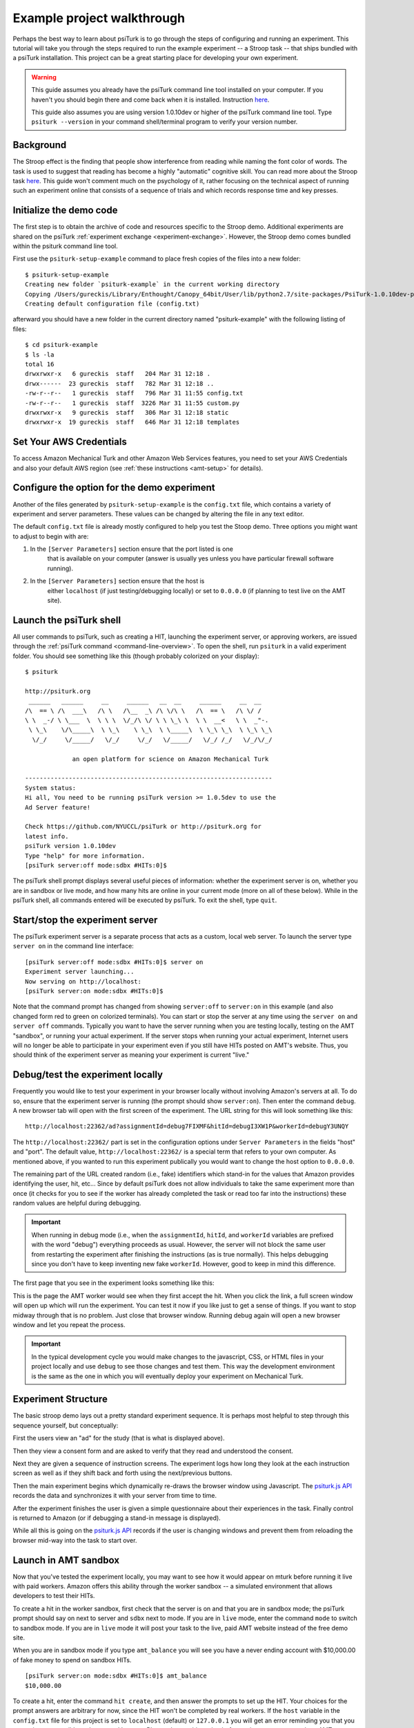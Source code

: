 .. _example-project-stroop:

Example project walkthrough
===========================

Perhaps the best way to learn about psiTurk is to go through
the steps of configuring and running an experiment. This tutorial
will take you through the steps required to run the example
experiment -- a Stroop task -- that ships bundled with a psiTurk
installation. This project can be a
great starting place for developing your own experiment.

.. warning::

	This guide assumes you already have the psiTurk command
	line tool installed on your computer.  If you haven't
	you should begin there and come back when it is
	installed.  Instruction `here <install.html>`__.

	This guide also assumes you are using version 1.0.10dev
	or higher of the psiTurk command line tool.  Type
	``psiturk --version`` in your command shell/terminal
	program to verify your version number.


Background
----------

The Stroop effect is the finding that people show interference
from reading while naming the font color of words. The task is used
to suggest that reading has become a highly "automatic" cognitive
skill. You can read more about the Stroop task `here <https://en.wikipedia.org/wiki/Stroop_effect>`__.
This guide won't comment much on the psychology of it, rather focusing on the technical
aspect of running such an experiment online that consists of a
sequence of trials and which records response time and key presses.


Initialize the demo code
------------------------

The first step is to obtain the archive of code and resources
specific to the Stroop demo. Additional
experiments are shared on the psiTurk :ref:`experiment exchange <experiment-exchange>`.
However, the Stroop demo comes bundled within the psiturk command line tool.

First use the ``psiturk-setup-example`` command to place fresh copies of the files into
a new folder::

	$ psiturk-setup-example
	Creating new folder `psiturk-example` in the current working directory
	Copying /Users/gureckis/Library/Enthought/Canopy_64bit/User/lib/python2.7/site-packages/PsiTurk-1.0.10dev-py2.7.egg/psiturk/example to ./psiturk-example
	Creating default configuration file (config.txt)

afterward you should have a new folder in the current directory
named "psiturk-example" with the following listing of files::

	$ cd psiturk-example
	$ ls -la
	total 16
	drwxrwxr-x   6 gureckis  staff   204 Mar 31 12:18 .
	drwx------  23 gureckis  staff   782 Mar 31 12:18 ..
	-rw-r--r--   1 gureckis  staff   796 Mar 31 11:55 config.txt
	-rw-r--r--   1 gureckis  staff  3226 Mar 31 11:55 custom.py
	drwxrwxr-x   9 gureckis  staff   306 Mar 31 12:18 static
	drwxrwxr-x  19 gureckis  staff   646 Mar 31 12:18 templates

.. seealso::

	A full description of the individual files is provided :ref:`here <anatomy-of-project>`.
	A few of the files described on the full documentation will not appear
	until the first time you start ``psiturk`` and launch the psiTurk server.


Set Your AWS Credentials
-----------------------------------------
To access Amazon Mechanical Turk and other Amazon Web Services features, you need
to set your AWS Credentials and also your default AWS region
(see :ref:`these instructions <amt-setup>` for details).

Configure the option for the demo experiment
--------------------------------------------
Another of the files generated by ``psiturk-setup-example`` is the ``config.txt`` file,
which contains a variety of experiment and server parameters. These values can be
changed by altering the file in any text editor.

The default ``config.txt`` file is already mostly configured to help you test
the Stoop demo. Three options you might want to adjust to begin with are:

1.	In the ``[Server Parameters]`` section ensure that the port listed is one
		that is available on your computer (answer is usually yes unless you have
		particular firewall software running).

2.	In the ``[Server Parameters]`` section ensure that the host is
		either ``localhost`` (if just testing/debugging locally) or set to
		``0.0.0.0`` (if planning to test live on the AMT site).

.. seealso::

	A full description of the local configuration file and the
	meaning of the various option is available :ref:`here <configuration-overview>`.


Launch the psiTurk shell
------------------------

All user commands to psiTurk, such as creating a HIT, launching the experiment server,
or approving workers, are issued through the :ref:`psiTurk command <command-line-overview>`.
To open the shell, run ``psiturk`` in a valid experiment folder. You should see
something like this (though probably colorized on your display)::

	$ psiturk

	http://psiturk.org
	 ______   ______     __     ______   __  __     ______     __  __
	/\  == \ /\  ___\   /\ \   /\__  _\ /\ \/\ \   /\  == \   /\ \/ /
	\ \  _-/ \ \___  \  \ \ \  \/_/\ \/ \ \ \_\ \  \ \  __<   \ \  _"-.
	 \ \_\    \/\_____\  \ \_\    \ \_\  \ \_____\  \ \_\ \_\  \ \_\ \_\
	  \/_/     \/_____/   \/_/     \/_/   \/_____/   \/_/ /_/   \/_/\/_/

	             an open platform for science on Amazon Mechanical Turk

	--------------------------------------------------------------------
	System status:
	Hi all, You need to be running psiTurk version >= 1.0.5dev to use the
	Ad Server feature!

	Check https://github.com/NYUCCL/psiTurk or http://psiturk.org for
	latest info.
	psiTurk version 1.0.10dev
	Type "help" for more information.
	[psiTurk server:off mode:sdbx #HITs:0]$

The psiTurk shell prompt displays several useful pieces of information: whether
the experiment server is on, whether you are in sandbox or live mode, and how
many hits are online in your current mode (more on all of these below). While
in the psiTurk shell, all commands entered will be executed by psiTurk. To exit
the shell, type ``quit``.

.. seealso:: :ref:`command-line-overview`


Start/stop the experiment server
--------------------------------

The psiTurk experiment server is a separate process that acts as a custom, local
web server. To launch the server type ``server on`` in the
command line interface::

	[psiTurk server:off mode:sdbx #HITs:0]$ server on
	Experiment server launching...
	Now serving on http://localhost:
	[psiTurk server:on mode:sdbx #HITs:0]$

Note that the command prompt has changed from showing ``server:off`` to ``server:on``
in this example (and also changed form red to green on colorized terminals). You can
start or stop the server at any time using the ``server on`` and ``server off``
commands. Typically you want to have the server running when you are testing locally,
testing on the AMT "sandbox", or running your actual experiment. If the server stops
when running your actual experiment, Internet users will no longer be able to
participate in your experiment even if you still have HITs posted on AMT's website.
Thus, you should think of the experiment server as meaning your experiment is
current "live."


Debug/test the experiment locally
---------------------------------

Frequently you would like to test your experiment in your browser locally without
involving Amazon's servers at all. To do so, ensure that the experiment server is
running (the prompt should show ``server:on``). Then enter the command ``debug``. A new
browser tab will open with the first screen of the experiment. The URL string for this
will look something like this::

	http://localhost:22362/ad?assignmentId=debug7FIXMF&hitId=debugI3XW1P&workerId=debugY3UNQY

The ``http://localhost:22362/`` part is set in the configuration options under
``Server Parameters`` in the fields "host" and "port". The default value,
``http://localhost:22362/`` is a special term that refers to your own computer.
As mentioned above, if you wanted to run this experiment publically you would want
to change the host option to ``0.0.0.0``.

The remaining part of the URL created random (i.e., fake) identifiers which stand-in
for the values that Amazon provides identifying the user, hit, etc... Since by default
psiTurk does not allow individuals to take the same experiment more than once (it
checks for you to see if the worker has already completed the task or read too far into
the instructions) these random values are helpful during debugging.

.. important::

	When running in debug mode (i.e., when the ``assignmentId``, ``hitId``, and ``workerId``
	variables are prefixed with the word "debug") everything proceeds as usual.  However,
	the server will not block the same user from restarting the experiment
	after finishing the instructions (as is true normally).  This helps debugging
	since you don't have to keep inventing new fake ``workerId``.  However, good to
	keep in mind this difference.

The first page that you see in the experiment looks something like this:

.. image:: /images/docs_psiturk_ad_screenshot.png
	:align: center

This is the page the AMT worker would see when they first accept the hit. When you
click the link, a full screen window will open up which will run the experiment. You can
test it now if you like just to get a sense of things. If you want to stop midway through
that is no problem. Just close that browser window. Running debug again will open a new
browser window and let you repeat the process.

.. important::

	In the typical development cycle you would make changes to the javascript, CSS,
	or HTML files in your project locally and use ``debug`` to see those changes
	and test them.  This way the development environment is the same as the
	one in which you will eventually deploy your experiment on Mechanical Turk.


Experiment Structure
--------------------

The basic stroop demo lays out a pretty standard experiment sequence.  It is
perhaps most helpful to step through this sequence yourself, but conceptually:

First the users view an "ad" for the study (that is what is displayed above).

Then they view a consent form and are asked to verify that they read
and understood the consent.

Next they are given a sequence of instruction
screens.  The experiment logs how long they look at the each instruction
screen as well as if they shift back and forth using the next/previous
buttons.

Then the main experiment begins which dynamically re-draws
the browser window using Javascript.  The `psiturk.js API <api.html>`__
records the data and synchronizes it with your server from time to time.

After the experiment finishes the user is given a simple questionnaire about
their experiences in the task.  Finally control is returned to Amazon
(or if debugging a stand-in message is displayed).

While all this is going on the `psiturk.js API <api.html>`__ records
if the user is changing windows and prevent them from reloading the
browser mid-way into the task to start over.


Launch in AMT sandbox
---------------------

Now that you've tested the experiment locally, you may want to see how it would
appear on mturk before running it live with paid workers. Amazon offers this
ability through the worker sandbox -- a simulated environment that allows developers
to test their HITs.

To create a hit in the worker sandbox, first check that the server is on and
that you are in sandbox mode; the psiTurk prompt should say on next to server
and ``sdbx`` next to mode. If you are in ``live`` mode, enter the command ``mode``
to switch to sandbox mode.  If you are in ``live`` mode it will post your task
to the live, paid AMT website instead of the free demo site.

When you are in sandbox mode if you type ``amt_balance`` you will see you have
a never ending account with $10,000.00 of fake money to spend on sandbox HITs.

::

	[psiTurk server:on mode:sdbx #HITs:0]$ amt_balance
	$10,000.00

To create a hit, enter the command ``hit create``, and then answer the prompts
to set up the HIT. Your choices for the prompt answers are arbitrary for now,
since the HIT won't be completed by real workers.  If the ``host`` variable
in the ``config.txt`` file for this project is set to ``localhost`` (default)
or ``127.0.0.1`` you will get an error reminding you that you server is
no accessible to the general Internet.  Please change this option before
trying to post your task on AMT.

::

	[psiTurk server:on mode:sdbx #HITs:0]$ hit create
	number of participants? 5
	reward per HIT? 1.00
	duration of hit (in hours)? 1
	*****************************
	  Creating sandbox HIT
	    HITid: 3SA4EMRVJV2ALPN29ZGP6BDPNBS0P0
	    Max workers: 5
	    Reward: $1.00
	    Duration: 1 hours
	    Fee: $0.50
	    ________________________
	    Total: $5.50
	  Ad for this HIT now hosted at: https://ad.psiturk.org/view/oyG8sMCn9ySLTTrumsYgHe?assignmentId=debugFOFTCL&hitId=debugTSXLIB

This example create a hit with 5 "slots" for participants (or 5 assignments).
The reward is $1.00 and the participant has 1 hour to complete the task after
accepting the HIT before it will be returned. Finally the unique
"ad" for this experiment/HIT is displayed at the bottom.

You can also run create_hit non-interactively by providing arguments when
you run the command, for example ``create_hit 10 1.00 4``.

You should now see the number "1" next to "#HITs:" in the psiTurk prompt,
denoting that you have one active HIT in the worker sandbox. If you type
the command ``hit list active``, you should see a description of your HIT
including the HIT id::

	[psiTurk server:on mode:sdbx #HITs:1]$ hit list active
	Stroop task
		Status: Assignable
		HITid: 3SA4EMRVJV2ALPN29ZGP6BDPNBS0P0
		max:5/pending:0/complete:0/remain:5
		Created:2014-03-31T21:32:27Z
		Expires:2014-04-01T21:32:27Z


To test your HIT, go to the worker sandbox and search for your HIT by entering the name of your requester account in the search bar. You should see something like this:


.. image:: /images/docs_psiturk_sandbox_listing.png
	:align: center
	:width: 800px

Click "view a HIT in this group" to open a hit. You should see an ad for your HIT appear on the screen. Click "accept HIT", then click the link in the HIT ad to open the experiment in a full-screen window.
If you complete the HIT in this manner you it should go through all the steps of the AMT process.
Afterwards you will have some data in your `database <databases_overview.html>`__.


Accessing your data
-------------------

The simplest way to retrieve data is using the :ref:`command-download-datafiles`
command. This creates
three csv files containing the three kinds of data: `trial data
<./recording.html#recording-trial-data>`__, `question data
<./recording.html#recording-unstructured-data>`__, and `event data <./recording.html#browser-event-data>`__.

If you are using the default SQLite database (see `configuring databases <databases_overview.html>`__)
then another option is to use a GUI tool like `Base <http://menial.co.uk/base/>`__ to access
the data in the ``participants.db`` file in your project folder.

If you set your database to use MySQL then you maybe able to connect and export
the data using `Sequel Pro <http://www.sequelpro.com/>`__.

Automatically computing a bonus
-------------------------------

See :ref:`customizing-compute-bonus`.

Approve/Reject Workers
----------------------

.. todo:: Document this

Assigning bonuses
-----------------

.. todo:: Document this

Launch "live" experiment
------------------------

To launch an experiment "live" you follow the same steps as launching
in the sandbox but first set the "mode" of the command line to "live"::

	[psiTurk server:on mode:sdbx #HITs:1]$ mode
	Switching modes requires the server to restart. Really switch modes? y or n: y
	Entered live mode
	Shutting down experiment server at pid 55158...
	Please wait. This could take a few seconds.
	Experiment server launching...
	Now serving on http://0.0.0.0:22362
	[psiTurk server:on mode:live #HITs:0]$

Now if you run ``hit create`` it will post a hit on the live website.
You must have enough money in your AMT account to pay for the HITs you
are requesting, otherwise an error message will be displayed.
The ``amt_balance`` command will let you check your current balance::

	[psiTurk server:on mode:live #HITs:0]$ amt_balance
	$178.70

.. danger::

	Remember to switch back to "sandbox" mode when you are finished
	collecting data so that the command you type will not accidently
	create tasks that will charge you account money!

Conclusion
-------------------
This concludes the conceptual overview of the Stroop example that
ships with psiTurk.

